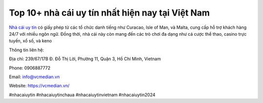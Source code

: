 Top 10+ nhà cái uy tín nhất hiện nay tại Việt Nam 
===================================

`Nhà cái uy tín <https://vcmedian.vn/>`_ có giấy phép từ các tổ chức danh tiếng như Curacao, Isle of Man, và Malta, cung cấp hỗ trợ khách hàng 24/7 với nhiều ngôn ngữ. Đồng thời, nhà cái này còn mang đến các trò chơi đa dạng như cá cược thể thao, casino trực tuyến, xổ số, và keno

Thông tin liên hệ: 

Địa chỉ: 239/67/17B Đ. Đỗ Thị Lời, Phường 11, Quận 3, Hồ Chí Minh, Vietnam

Phone: 0906887772

Email: info@vcmedian.vn

Website: https://vcmedian.vn/

#nhacaiuytin #nhacaiuytinchaua #nhacaiuytinvietnam #nhacaiuytin2024
